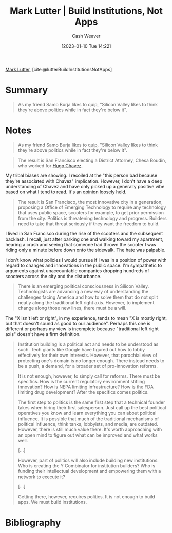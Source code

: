 :PROPERTIES:
:ROAM_REFS: [cite:@lutterBuildInstitutionsNotApps]
:ID:       a3d2b0f5-daff-4aef-9c5f-e34ab410efa6
:LAST_MODIFIED: [2023-09-06 Wed 08:05]
:END:
#+title: Mark Lutter | Build Institutions, Not Apps
#+hugo_custom_front_matter: :slug "a3d2b0f5-daff-4aef-9c5f-e34ab410efa6"
#+author: Cash Weaver
#+date: [2023-01-10 Tue 14:22]
#+filetags: :reference:

[[id:c2a678a0-c464-4708-ac18-9a3e3eab7531][Mark Lutter]], [cite:@lutterBuildInstitutionsNotApps]

* Summary
#+begin_quote
As my friend Samo Burja likes to quip, "Silicon Valley likes to think they're above politics while in fact they're below it".
#+end_quote
* Notes
#+begin_quote
As my friend Samo Burja likes to quip, "Silicon Valley likes to think they're above politics while in fact they're below it".
#+end_quote

#+begin_quote
The result is San Francisco electing a District Attorney, Chesa Boudin, who worked for [[https://www.theguardian.com/us-news/2019/nov/10/chesa-boudin-weather-underground-san-francisco-da][Hugo Chavez]].
#+end_quote

My tribal biases are showing. I recoiled at the "this person bad because they're associated with Chavez" implication. However, I don't have a deep understanding of Chavez and have only picked up a generally positive vibe based on what I tend to read. It's an opinion loosely held.

#+begin_quote
The result is San Francisco, the most innovative city in a generation, proposing a Office of Emerging Technology to require any technology that uses public space, scooters for example, to get prior permission from the city. Politics is threatening technology and progress. Builders need to take that threat seriously if they want the freedom to build.
#+end_quote

I lived in San Francisco during the rise of the scooters and the subsequent backlash. I recall, just after parking one and walking toward my apartment, hearing a crash and seeing that someone had thrown the scooter I was riding only a minute before down onto the sidewalk. The hate was palpable.

I don't know what policies I would pursue if I was in a position of power with regard to changes and innovations in the public space. I'm sympathetic to arguments against unaccountable companies dropping hundreds of scooters across the city and the disturbance.

#+begin_quote
There is an emerging political consciousness in Silicon Valley. Technologists are advancing a new way of understanding the challenges facing America and how to solve them that do not split neatly along the traditional left right axis. However, to implement change along those new lines, there must be a will.
#+end_quote

The "X isn't left or right", in my experience, tends to mean "X is mostly right, but that doesn't sound as good to our audience". Perhaps this one is different or perhaps my view is incomplete because "traditional left right axis" doesn't have a firm definition.

#+begin_quote
Institution building is a political act and needs to be understood as such. Tech giants like Google have figured out how to lobby effectively for their own interests. However, that parochial view of protecting one's domain is no longer enough. There instead needs to be a push, a demand, for a broader set of pro-innovation reforms.

It is not enough, however, to simply call for reforms. There must be specifics. How is the current regulatory environment stifling innovation? How is NEPA limiting infrastructure? How is the FDA limiting drug development? After the specifics comes politics.

The first step to politics is the same first step that a technical founder takes when hiring their first salesperson. Just call up the best political operatives you know and learn everything you can about political influence. It is possible that much of the traditional mechanisms of political influence, think tanks, lobbyists, and media, are outdated. However, there is still much value there. It's worth approaching with an open mind to figure out what can be improved and what works well.

[...]

However, part of politics will also include building new institutions. Who is creating the Y Combinator for institution builders? Who is funding their intellectual development and empowering them with a network to execute it?

[...]

Getting there, however, requires politics. It is not enough to build apps. We must build institutions.
#+end_quote

* Flashcards :noexport:
* Bibliography
#+print_bibliography:
